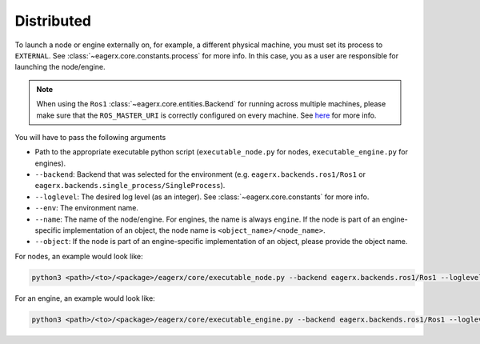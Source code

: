 .. _distributed:

***********
Distributed
***********

To launch a node or engine externally on, for example, a different physical machine, you must set its process to
``EXTERNAL``. See :class:`~eagerx.core.constants.process` for more info.
In this case, you as a user are responsible for launching the node/engine.

.. note::
    When using the ``Ros1`` :class:`~eagerx.core.entities.Backend` for running across multiple machines,
    please make sure that the ``ROS_MASTER_URI`` is correctly configured on every machine.
    See `here <http://wiki.ros.org/ROS/Tutorials/MultipleMachines>`_ for more info.


You will have to pass the following arguments

-   Path to the appropriate executable python script (``executable_node.py`` for nodes, ``executable_engine.py`` for engines).

-   ``--backend``: Backend that was selected for the environment (e.g. ``eagerx.backends.ros1/Ros1`` or ``eagerx.backends.single_process/SingleProcess``).

-   ``--loglevel``: The desired log level (as an integer). See :class:`~eagerx.core.constants` for more info.

-   ``--env``: The environment name.

-   ``--name``: The name of the node/engine. For engines, the name is always ``engine``.
    If the node is part of an engine-specific implementation of an object, the node name is ``<object_name>/<node_name>``.

-   ``--object``: If the node is part of an engine-specific implementation of an object, please provide the object name.

For nodes, an example would look like:

.. code::

    python3 <path>/<to>/<package>/eagerx/core/executable_node.py --backend eagerx.backends.ros1/Ros1 --loglevel 20 --env CamEnv --name obj/camera_api --object obj

For an engine, an example would look like:

.. code::

    python3 <path>/<to>/<package>/eagerx/core/executable_engine.py --backend eagerx.backends.ros1/Ros1 --loglevel 20 --env CamEnv --name engine